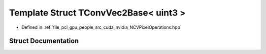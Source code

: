 .. _exhale_struct_struct_t_conv_vec2_base_3_01uint3_01_4:

Template Struct TConvVec2Base< uint3 >
======================================

- Defined in :ref:`file_pcl_gpu_people_src_cuda_nvidia_NCVPixelOperations.hpp`


Struct Documentation
--------------------


.. doxygenstruct:: TConvVec2Base< uint3 >
   :members:
   :protected-members:
   :undoc-members: